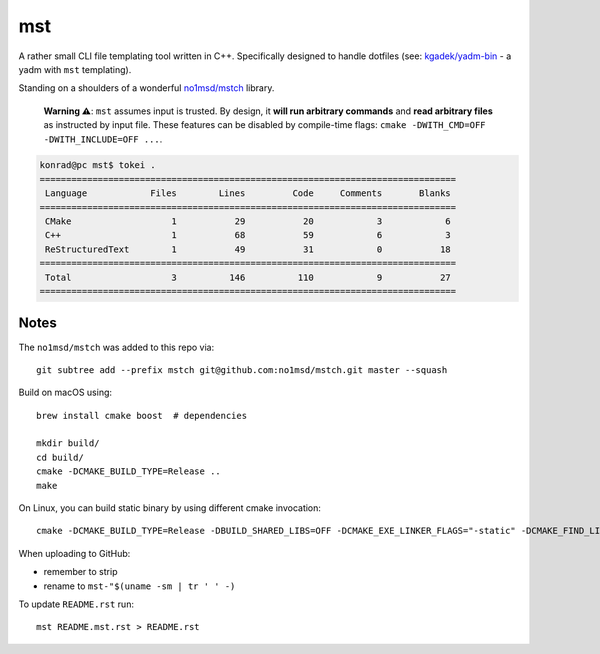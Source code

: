 =====
 mst
=====

.. vim: ro noma

A rather small CLI file templating tool written in C++. Specifically designed to handle dotfiles
(see: `kgadek/yadm-bin <https://github.com/kgadek/yadm-bin>`_ - a yadm with ``mst`` templating).

Standing on a shoulders of a wonderful `no1msd/mstch <https://github.com/no1msd/mstch>`_ library.

   **Warning ⚠️**: ``mst`` assumes input is trusted. By design, it **will run arbitrary commands**
   and **read arbitrary files** as instructed by input file. These features can be disabled
   by compile-time flags: ``cmake -DWITH_CMD=OFF -DWITH_INCLUDE=OFF ...``.

.. highlight:: bash
.. code-block:: console

   konrad@pc mst$ tokei .
   ===============================================================================
    Language            Files        Lines         Code     Comments       Blanks
   ===============================================================================
    CMake                   1           29           20            3            6
    C++                     1           68           59            6            3
    ReStructuredText        1           49           31            0           18
   ===============================================================================
    Total                   3          146          110            9           27
   ===============================================================================


Notes
=====

The ``no1msd/mstch`` was added to this repo via::

    git subtree add --prefix mstch git@github.com:no1msd/mstch.git master --squash

Build on macOS using::

    brew install cmake boost  # dependencies

    mkdir build/
    cd build/
    cmake -DCMAKE_BUILD_TYPE=Release ..
    make

On Linux, you can build static binary by using different cmake invocation::

    cmake -DCMAKE_BUILD_TYPE=Release -DBUILD_SHARED_LIBS=OFF -DCMAKE_EXE_LINKER_FLAGS="-static" -DCMAKE_FIND_LIBRARY_SUFFIXES=".a" ..

When uploading to GitHub:

- remember to strip
- rename to ``mst-"$(uname -sm | tr ' ' -)``

To update ``README.rst`` run::

    mst README.mst.rst > README.rst
